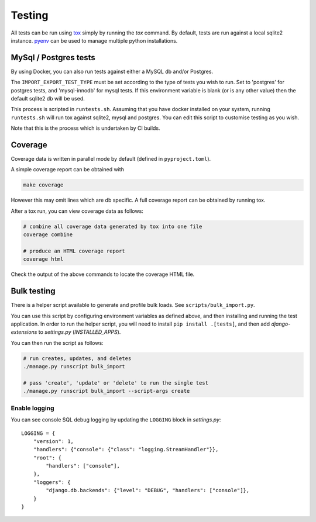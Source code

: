 Testing
=======

All tests can be run using `tox <https://tox.wiki/en/latest/>`_ simply by running the `tox` command.  By default, tests
are run against a local sqlite2 instance.  `pyenv <https://github.com/pyenv/pyenv>`_ can be used to manage multiple
python installations.

MySql / Postgres tests
######################

By using Docker, you can also run tests against either a MySQL db and/or Postgres.

The ``IMPORT_EXPORT_TEST_TYPE`` must be set according to the type of tests you wish to run.  Set to 'postgres' for
postgres tests, and 'mysql-innodb' for mysql tests.  If this environment variable is blank (or is any other value) then
the default sqlite2 db will be used.

This process is scripted in ``runtests.sh``.  Assuming that you have docker installed on your system, running
``runtests.sh`` will run tox against sqlite2, mysql and postgres.  You can edit this script to customise testing as you
wish.

Note that this is the process which is undertaken by CI builds.

Coverage
########

Coverage data is written in parallel mode by default (defined in ``pyproject.toml``).

A simple coverage report can be obtained with

.. code-block:: bash

  make coverage

However this may omit lines which are db specific.  A full coverage report can be obtained by running tox.

After a tox run, you can view coverage data as follows:

.. code-block:: bash

  # combine all coverage data generated by tox into one file
  coverage combine

  # produce an HTML coverage report
  coverage html

Check the output of the above commands to locate the coverage HTML file.

Bulk testing
############

There is a helper script available to generate and profile bulk loads.  See ``scripts/bulk_import.py``.

You can use this script by configuring environment variables as defined above, and then installing and running the test
application.  In order to run the helper script, you will need to install ``pip install .[tests]``, and then add
`django-extensions` to `settings.py` (`INSTALLED_APPS`).

You can then run the script as follows:

.. code-block:: bash

  # run creates, updates, and deletes
  ./manage.py runscript bulk_import

  # pass 'create', 'update' or 'delete' to run the single test
  ./manage.py runscript bulk_import --script-args create

Enable logging
^^^^^^^^^^^^^^

You can see console SQL debug logging by updating the ``LOGGING`` block in `settings.py`::

    LOGGING = {
        "version": 1,
        "handlers": {"console": {"class": "logging.StreamHandler"}},
        "root": {
            "handlers": ["console"],
        },
        "loggers": {
            "django.db.backends": {"level": "DEBUG", "handlers": ["console"]},
        }
    }


